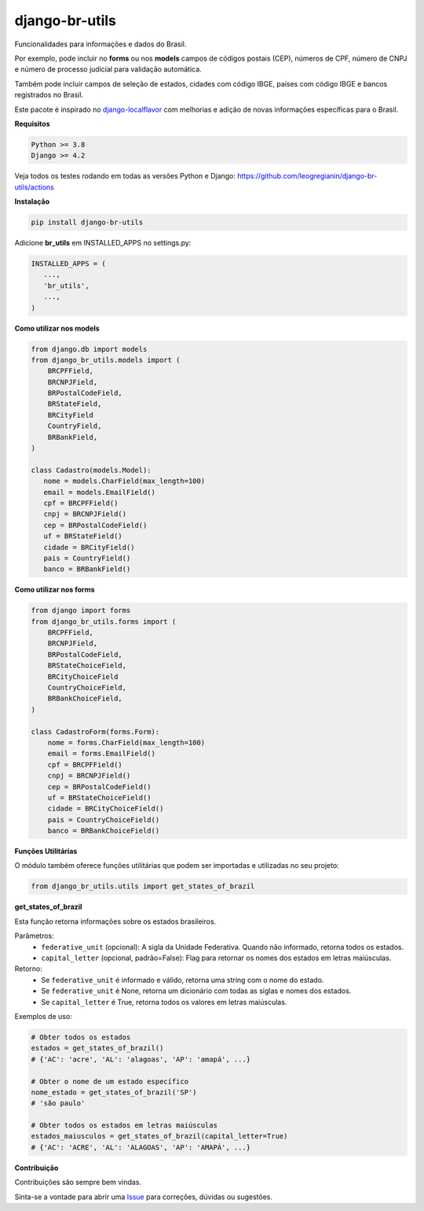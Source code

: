 ==================
django-br-utils
==================

.. image:: https://img.shields.io/github/actions/workflow/status/leogregianin/django-br-utils/test.yml.svg?branch=main&style=for-the-badge
   :target: https://github.com/leogregianin/django-br-utils/actions?workflow=Test

.. image:: https://img.shields.io/badge/Coverage-100%25-success?style=for-the-badge
  :target: https://github.com/leogregianin/django-br-utils/actions?workflow=Test

.. image:: https://img.shields.io/pypi/v/django-br-utils.svg?style=for-the-badge
    :target: https://pypi.org/project/django-br-utils/


Funcionalidades para informações e dados do Brasil.

Por exemplo, pode incluir no **forms** ou nos **models** campos de códigos
postais (CEP), números de CPF, número de CNPJ e número de processo judicial
para validação automática.

Também pode incluir campos de seleção de estados, cidades com código IBGE, 
países com código IBGE e bancos registrados no Brasil.

Este pacote é inspirado no `django-localflavor <0_>`_
com melhorias e adição de novas informações específicas para o Brasil.

.. _0: https://github.com/django/django-localflavor


**Requisitos**

.. code-block:: shell

   Python >= 3.8
   Django >= 4.2


Veja todos os testes rodando em todas as versões Python e Django:
https://github.com/leogregianin/django-br-utils/actions


**Instalação**

.. code-block:: shell

   pip install django-br-utils


Adicione **br_utils** em INSTALLED_APPS no settings.py:

.. code-block:: python

   INSTALLED_APPS = (
      ...,
      'br_utils',
      ...,
   )


**Como utilizar nos models**

.. code-block:: python

   from django.db import models
   from django_br_utils.models import (
       BRCPFField,
       BRCNPJField,
       BRPostalCodeField,
       BRStateField,
       BRCityField
       CountryField,
       BRBankField,
   )
   
   class Cadastro(models.Model):
      nome = models.CharField(max_length=100)
      email = models.EmailField()
      cpf = BRCPFField()
      cnpj = BRCNPJField()
      cep = BRPostalCodeField()
      uf = BRStateField()
      cidade = BRCityField()
      pais = CountryField()
      banco = BRBankField()



**Como utilizar nos forms**

.. code-block:: python

   from django import forms
   from django_br_utils.forms import (
       BRCPFField,
       BRCNPJField,
       BRPostalCodeField,
       BRStateChoiceField,
       BRCityChoiceField
       CountryChoiceField,
       BRBankChoiceField,
   )

   class CadastroForm(forms.Form):
       nome = forms.CharField(max_length=100)
       email = forms.EmailField()
       cpf = BRCPFField()
       cnpj = BRCNPJField()
       cep = BRPostalCodeField()
       uf = BRStateChoiceField()
       cidade = BRCityChoiceField()
       pais = CountryChoiceField()
       banco = BRBankChoiceField()


**Funções Utilitárias**

O módulo também oferece funções utilitárias que podem ser importadas e utilizadas no seu projeto:

.. code-block:: python

   from django_br_utils.utils import get_states_of_brazil

**get_states_of_brazil**

Esta função retorna informações sobre os estados brasileiros.

Parâmetros:
  - ``federative_unit`` (opcional): A sigla da Unidade Federativa. Quando não informado, retorna todos os estados.
  - ``capital_letter`` (opcional, padrão=False): Flag para retornar os nomes dos estados em letras maiúsculas.

Retorno:
  - Se ``federative_unit`` é informado e válido, retorna uma string com o nome do estado.
  - Se ``federative_unit`` é None, retorna um dicionário com todas as siglas e nomes dos estados.
  - Se ``capital_letter`` é True, retorna todos os valores em letras maiúsculas.

Exemplos de uso:

.. code-block:: python

   # Obter todos os estados
   estados = get_states_of_brazil()
   # {'AC': 'acre', 'AL': 'alagoas', 'AP': 'amapá', ...}
   
   # Obter o nome de um estado específico
   nome_estado = get_states_of_brazil('SP')
   # 'são paulo'
   
   # Obter todos os estados em letras maiúsculas
   estados_maiusculos = get_states_of_brazil(capital_letter=True)
   # {'AC': 'ACRE', 'AL': 'ALAGOAS', 'AP': 'AMAPÁ', ...}


**Contribuição**

Contribuições são sempre bem vindas.

Sinta-se a vontade para abrir uma `Issue <1_>`_ para correções, dúvidas ou sugestões.

.. _1: https://github.com/leogregianin/django-br-utils/issues
